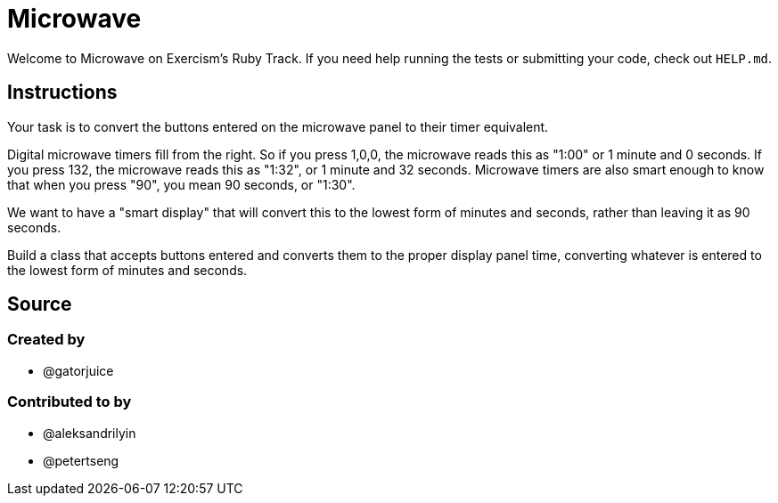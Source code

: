 = Microwave

Welcome to Microwave on Exercism's Ruby Track.
If you need help running the tests or submitting your code, check out `HELP.md`.

== Instructions

Your task is to convert the buttons entered on the microwave panel to their timer equivalent.

Digital microwave timers fill from the right.
So if you press 1,0,0, the microwave reads this as "1:00" or 1 minute and 0 seconds.
If you press 132, the microwave reads this as "1:32", or 1 minute and 32 seconds.
Microwave timers are also smart enough to know that when you press "90", you mean 90 seconds, or "1:30".

We want to have a "smart display" that will convert this to the lowest form of minutes and seconds, rather than leaving it as 90 seconds.

Build a class that accepts buttons entered and converts them to the proper display panel time, converting whatever is entered to the lowest form of minutes and seconds.

== Source

=== Created by

* @gatorjuice

=== Contributed to by

* @aleksandrilyin
* @petertseng

